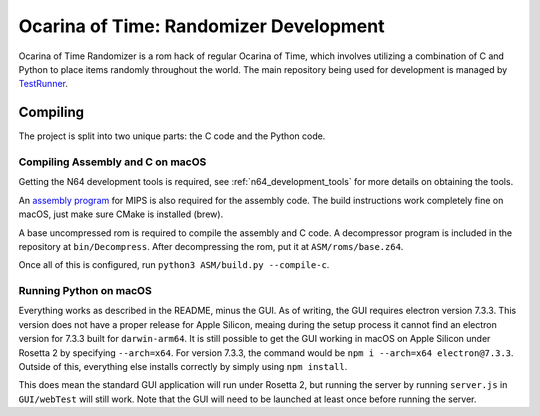 Ocarina of Time: Randomizer Development
========================================
Ocarina of Time Randomizer is a rom hack of regular Ocarina 
of Time, which involves utilizing a combination of C and 
Python to place items randomly throughout the world. The main 
repository being used for development is managed by 
`TestRunner <https://github.com/TestRunnerSRL/OoT-Randomizer>`_.

Compiling
---------------
The project is split into two unique parts: the C code and the 
Python code.

Compiling Assembly and C on macOS
~~~~~~~~~~~~~~~~~~~~~~~~~~~~~~~~~~
Getting the N64 development tools is required, see 
:ref:`n64_development_tools` for more details on obtaining the tools.

An `assembly program <https://github.com/Kingcom/armips>`_ for 
MIPS is also required for the assembly code. The build 
instructions work completely fine on macOS, just make sure 
CMake is installed (brew).

A base uncompressed rom is required to compile the assembly and C 
code. A decompressor program is included in the repository at 
``bin/Decompress``. After decompressing the rom, put it at 
``ASM/roms/base.z64``.

Once all of this is configured, run 
``python3 ASM/build.py --compile-c``.

Running Python on macOS
~~~~~~~~~~~~~~~~~~~~~~~~
Everything works as described in the README, minus the GUI. 
As of writing, the GUI requires electron version 7.3.3. This 
version does not have a proper release for Apple Silicon, meaing 
during the setup process it cannot find an electron version for 
7.3.3 built for ``darwin-arm64``. It is still possible to get the 
GUI working in macOS on Apple Silicon under Rosetta 2 by specifying 
``--arch=x64``. For version 7.3.3, the command would be 
``npm i --arch=x64 electron@7.3.3``. Outside of this, everything else 
installs correctly by simply using ``npm install``.

This does mean the standard GUI application will run under Rosetta 2, 
but running the server by running ``server.js`` in ``GUI/webTest`` will 
still work. Note that the GUI will need to be launched at least once before 
running the server.
